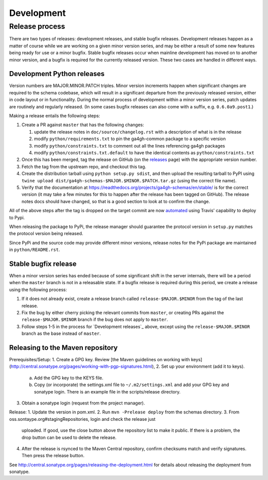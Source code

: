 ###########
Development
###########



***************
Release process
***************

There are two types of releases: development releases, and stable
bugfix releases. Development releases happen as a matter of
course while we are working on a given minor version series, and
may be either a result of some new features being ready for use
or a minor bugfix. Stable bugfix releases occur when mainline development
has moved on to another minor version, and a bugfix is required for the
currently released version. These two cases are handled in different
ways.

+++++++++++++++++++++++++++
Development Python releases
+++++++++++++++++++++++++++

Version numbers are MAJOR.MINOR.PATCH triples. Minor version increments
happen when significant changes are required to the schema codebase,
which will result in a significant departure from the previously
released version, either in code layout or in functionality. During
the normal process of development within a minor version series,
patch updates are routinely and regularly released.  (In some cases bugfix
releases can also come with a suffix, e.g. ``0.6.0a9.post1``.)

Making a release entails the following steps:

#. Create a PR against ``master`` that has the following changes:

   #. update the release notes in ``doc/source/changelog.rst`` with a description of what is in the release
   #. modify ``python/requirements.txt`` to pin the ga4gh-common package to a specific version
   #. modify ``python/constraints.txt`` to comment out all the lines referencing ga4gh packages
   #. modify ``python/constraints.txt.default`` to have the identical contents as ``python/constraints.txt``

#. Once this has been merged, tag the release on GitHub (on the `releases
   <https://github.com/ga4gh/schemas/releases>`_ page) with the
   appropriate version number.
#. Fetch the tag from the upstream repo, and checkout this tag.
#. Create the distribution tarball using ``python setup.py sdist``, and then
   upload the resulting tarball to PyPI using
   ``twine upload dist/ga4gh-schemas-$MAJOR.$MINOR.$PATCH.tar.gz`` (using
   the correct file name).
#. Verify that the documentation at
   https://readthedocs.org/projects/ga4gh-schemas/en/stable/
   is for the correct version (it may take a few minutes for this to
   happen after the release has been tagged on GitHub).  The release
   notes docs should have changed, so that is a good section to look at
   to confirm the change.

All of the above steps after the tag is dropped on the target commit are now
`automated <https://docs.travis-ci.com/user/deployment/pypi/>`_ using
Travis' capability to deploy to Pypi.

When releasing the package to PyPi, the release manager should guarantee the
protocol version in ``setup.py`` matches the protocol version being released.

Since PyPi and the source code may provide different minor versions, release
notes for the PyPi package are maintained in ``python/README.rst``.

+++++++++++++++++++++
Stable bugfix release
+++++++++++++++++++++

When a minor version series has ended because of some significant shift
in the server internals, there will be a period when the ``master`` branch is not
in a releasable state. If a bugfix release is required during this period,
we create a release using the following process:

#. If it does not already exist, create a release branch called
   ``release-$MAJOR.$MINOR`` from the tag of the last release.
#. Fix the bug by either cherry picking the relevant commits
   from ``master``, or creating PRs against the ``release-$MAJOR.$MINOR``
   branch if the bug does not apply to ``master``.
#. Follow steps 1-5 in the process for `Development releases`_ above,
   except using the ``release-$MAJOR.$MINOR`` branch as the base
   instead of ``master``.

+++++++++++++++++++++++++++++++++
Releasing to the Maven repository
+++++++++++++++++++++++++++++++++

Prerequisites/Setup:
1. Create a GPG key. Review [the Maven guidelines on working
with keys](http://central.sonatype.org/pages/working-with-pgp-signatures.html),
2. Set up your environment (add it to keys).
    a. Add the GPG key to the KEYS file.
    b. Copy (or incorporate) the settings.xml file to ``~/.m2/settings.xml``
       and add your GPG key and sonatype login. There is an example file in 
       the scripts/release directory. 
3. Obtain a sonatype login (request from the project manager).

Release:
1. Update the version in pom.xml.
2. Run ``mvn -Prelease deploy`` from the schemas directory.
3. From oss.sontaype.org#stagingRepositories, login and check the release just
   uploaded. If good, use the close button above the repository list to make it
   public. If there is a problem, the drop button can be used to delete the 
   release.
4. After the release is rsynced to the Maven Central repository, confirm
   checksums match and verify signatures. Then press the release button.

See http://central.sonatype.org/pages/releasing-the-deployment.html for details
about releasing the deployment from sonatype.
